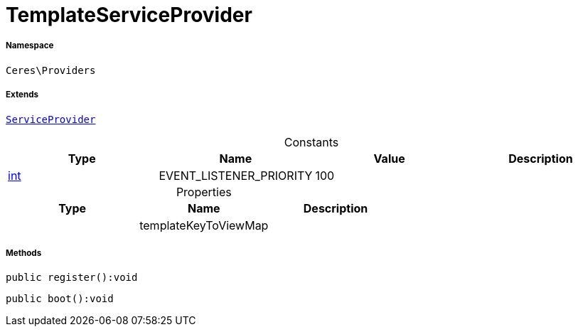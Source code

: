 :table-caption!:
:example-caption!:
:source-highlighter: prettify
:sectids!:
[[ceres__templateserviceprovider]]
= TemplateServiceProvider





===== Namespace

`Ceres\Providers`

===== Extends
xref:stable7@interface::Miscellaneous.adoc#miscellaneous_plugin_serviceprovider[`ServiceProvider`]



.Constants
|===
|Type |Name |Value |Description

|link:http://php.net/int[int^]
    |EVENT_LISTENER_PRIORITY
    |100
    |
|===


.Properties
|===
|Type |Name |Description

| 
    |templateKeyToViewMap
    |
|===


===== Methods

[source%nowrap, php]
----

public register():void

----









[source%nowrap, php]
----

public boot():void

----









